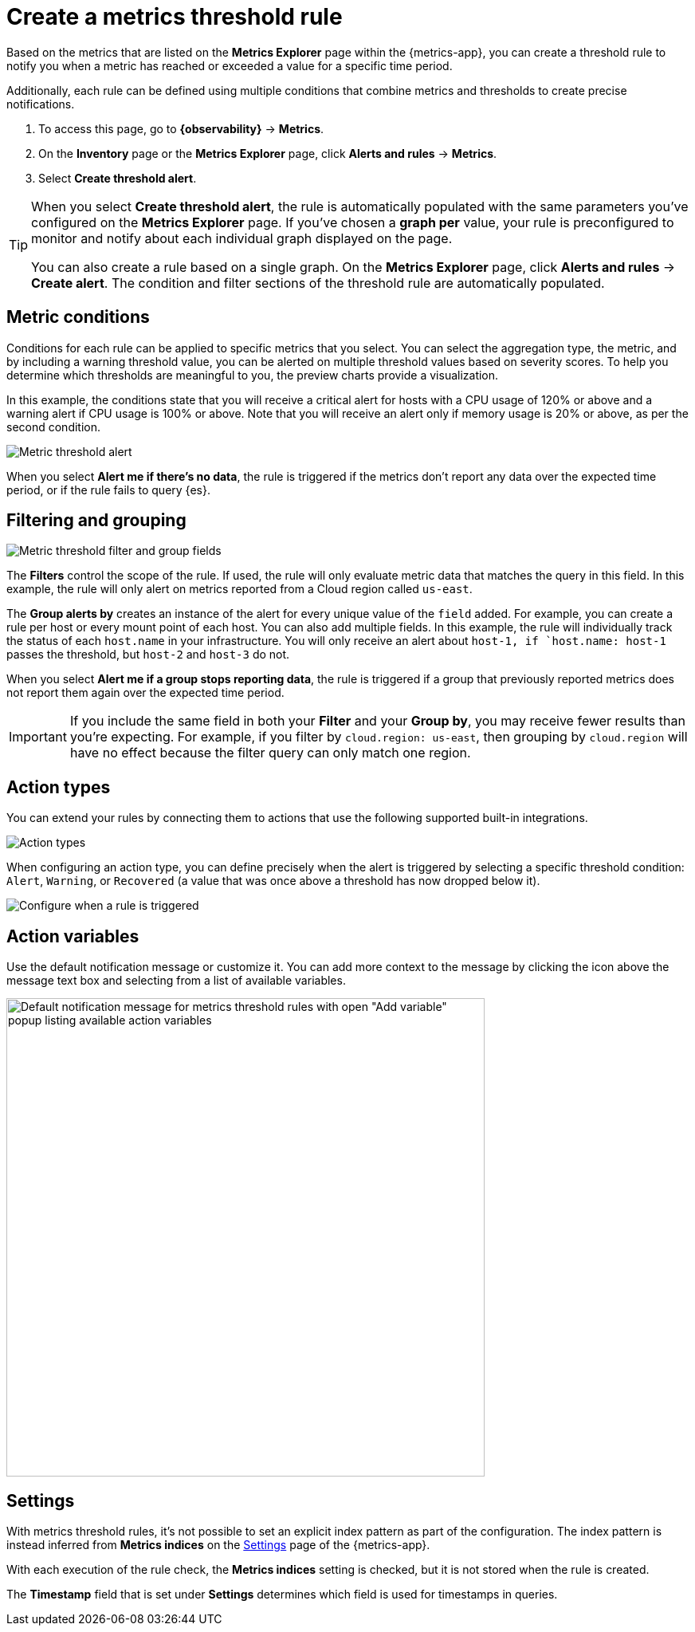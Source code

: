 [[metrics-threshold-alert]]
= Create a metrics threshold rule

Based on the metrics that are listed on the **Metrics Explorer** page within the {metrics-app},
you can create a threshold rule to notify you when a metric has reached or exceeded a value for a specific
time period.

Additionally, each rule can be defined using multiple
conditions that combine metrics and thresholds to create precise notifications.

. To access this page, go to **{observability}** -> **Metrics**.
. On the **Inventory** page or the **Metrics Explorer** page, click **Alerts and rules** -> **Metrics**.
. Select **Create threshold alert**.

[TIP]
=====
When you select *Create threshold alert*, the rule is automatically populated with the same parameters
you've configured on the *Metrics Explorer* page. If you've chosen a *graph per* value, your rule is
preconfigured to monitor and notify about each individual graph displayed on the page.

You can also create a rule based on a single graph. On the **Metrics Explorer** page,
click **Alerts and rules** -> **Create alert**. The condition and filter sections of the threshold rule
are automatically populated.
=====

[discrete]
[[metrics-conditions]]
== Metric conditions

Conditions for each rule can be applied to specific metrics that you select. You can select the aggregation type,
the metric, and by including a warning threshold value, you can be alerted on multiple threshold values based on severity scores.
To help you determine which thresholds are meaningful to you, the preview charts provide a visualization.

In this example, the conditions state that you will receive a critical alert for hosts with a CPU usage of 120% or above and a warning alert if CPU usage is 100% or above. Note that you will receive an alert only if memory usage is 20% or above, as per the second condition.

[role="screenshot"]
image::images/metrics-alert.png[Metric threshold alert]

When you select *Alert me if there's no data*, the rule is triggered if the metrics don't report any data over the
expected time period, or if the rule fails to query {es}.

[discrete]
[[filtering-and-grouping]]
== Filtering and grouping
[role="screenshot"]
image::images/metrics-alert-filters-and-group.png[Metric threshold filter and group fields]

The *Filters* control the scope of the rule. If used, the rule will only evaluate metric data that matches the query in this field. In this example, the rule will only alert on metrics reported from a Cloud region called `us-east`.

The *Group alerts by* creates an instance of the alert for every unique value of the `field` added. For example, you can create a rule per host or every mount point of each host. You can also add multiple fields. In this example, the rule will individually track the status of each `host.name` in your infrastructure. You will only receive an alert about `host-1, if `host.name: host-1` passes the threshold, but `host-2` and `host-3` do not.

When you select *Alert me if a group stops reporting data*, the rule is triggered if a group that previously reported metrics does not report them again over the expected time period.

[IMPORTANT]
==============================================
If you include the same field in both your **Filter** and your **Group by**, you may receive fewer results than you're expecting. For example, if you filter by `cloud.region: us-east`, then grouping by `cloud.region` will have no effect because the filter query can only match one region.
==============================================

[discrete]
[[action-types-metrics]]
== Action types

You can extend your rules by connecting them to actions that use the following supported built-in integrations.

[role="screenshot"]
image::images/alert-action-types.png[Action types]

When configuring an action type, you can define precisely when the alert is triggered by selecting a specific
threshold condition: `Alert`, `Warning`, or `Recovered` (a value that was once above a threshold has now dropped below it).

[role="screenshot"]
image::images/run-when-selection.png[Configure when a rule is triggered]

[discrete]
== Action variables

Use the default notification message or customize it.
You can add more context to the message by clicking the icon above the message text box
and selecting from a list of available variables.

[role="screenshot"]
image::images/metrics-threshold-alert-default-message.png[Default notification message for metrics threshold rules with open "Add variable" popup listing available action variables,width=600]

[discrete]
[[metrics-alert-settings]]
== Settings

With metrics threshold rules, it's not possible to set an explicit index pattern as part of the configuration. The index pattern is instead inferred from
*Metrics indices* on the <<configure-settings,Settings>> page of the {metrics-app}.

With each execution of the rule check, the *Metrics indices* setting is checked, but it is not stored when the rule is created.

The *Timestamp* field that is set under *Settings* determines which field is used for timestamps in queries.
